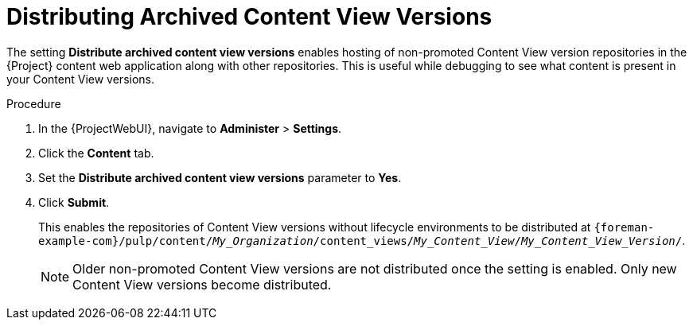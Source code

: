 [id="Distributing_Archived_Content_View_Versions_{context}"]
= Distributing Archived Content View Versions

The setting **Distribute archived content view versions** enables hosting of non-promoted Content View version repositories in the {Project} content web application along with other repositories.
This is useful while debugging to see what content is present in your Content View versions.

.Procedure
. In the {ProjectWebUI}, navigate to *Administer* > *Settings*.
. Click the *Content* tab.
. Set the *Distribute archived content view versions* parameter to *Yes*.
. Click *Submit*.
+
This enables the repositories of Content View versions without lifecycle environments to be distributed at `{foreman-example-com}/pulp/content/_My_Organization_/content_views/_My_Content_View_/_My_Content_View_Version_/`.
+
[NOTE]
====
Older non-promoted Content View versions are not distributed once the setting is enabled.
Only new Content View versions become distributed.
====
